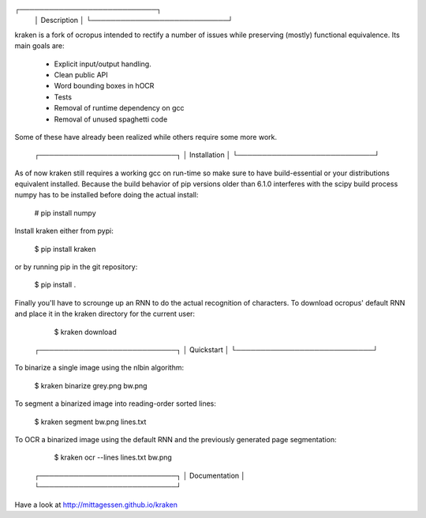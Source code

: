 ┌────────────────────────────┐
 │ Description                │
 └────────────────────────────┘

kraken is a fork of ocropus intended to rectify a number of issues while
preserving (mostly) functional equivalence. Its main goals are:

  • Explicit input/output handling.
  • Clean public API
  • Word bounding boxes in hOCR
  • Tests
  • Removal of runtime dependency on gcc
  • Removal of unused spaghetti code

Some of these have already been realized while others require some more work.

 ┌────────────────────────────┐
 │ Installation               │
 └────────────────────────────┘

As of now kraken still requires a working gcc on run-time so make sure to have
build-essential or your distributions equivalent installed. Because the build
behavior of pip versions older than 6.1.0 interferes with the scipy build
process numpy has to be installed before doing the actual install:

  # pip install numpy

Install kraken either from pypi:

  $ pip install kraken

or by running pip in the git repository:

  $ pip install .

Finally you'll have to scrounge up an RNN to do the actual recognition of
characters. To download ocropus' default RNN and place it in the kraken
directory for the current user:

  $ kraken download

 ┌────────────────────────────┐
 │ Quickstart                 │
 └────────────────────────────┘

To binarize a single image using the nlbin algorithm:

  $ kraken binarize grey.png bw.png

To segment a binarized image into reading-order sorted lines:

  $ kraken segment bw.png lines.txt

To OCR a binarized image using the default RNN and the previously generated
page segmentation:

  $ kraken ocr --lines lines.txt bw.png

 ┌────────────────────────────┐
 │ Documentation              │
 └────────────────────────────┘

Have a look at http://mittagessen.github.io/kraken



